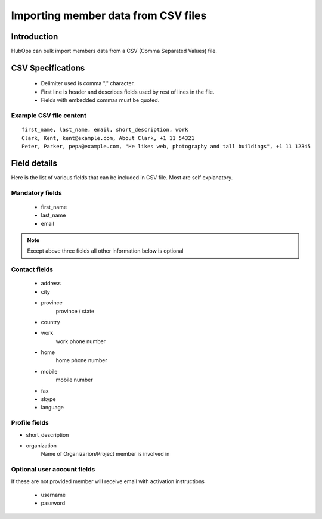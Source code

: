 .. |NETWORK| replace:: The Hub
.. |BIZPLACE| replace:: hub
.. |PRODUCT| replace:: HubOps

======================================
Importing member data from CSV files
======================================

Introduction
============
|PRODUCT| can bulk import members data from a CSV (Comma Separated Values) file. 

CSV Specifications
===================
 * Delimiter used is comma "," character.
 * First line is header and describes fields used by rest of lines in the file.
 * Fields with embedded commas must be quoted.

Example CSV file content
-------------------------

::
    
    first_name, last_name, email, short_description, work
    Clark, Kent, kent@example.com, About Clark, +1 11 54321 
    Peter, Parker, pepa@example.com, "He likes web, photography and tall buildings", +1 11 12345


Field details
=============

Here is the list of various fields that can be included in CSV file. Most are self explanatory.

Mandatory fields
----------------


 - first_name
 - last_name
 - email

.. Note ::
    
    Except above three fields all other information below is optional

Contact fields
----------------
 - address
 - city
 - province
     province / state
 - country
 - work
     work phone number
 - home
     home phone number
 - mobile
     mobile number
 - fax
 - skype
 - language

Profile fields
--------------
- short_description
- organization
    Name of Organizarion/Project member is involved in


Optional user account fields
----------------------------
If these are not provided member will receive email with activation instructions

 - username
 - password


